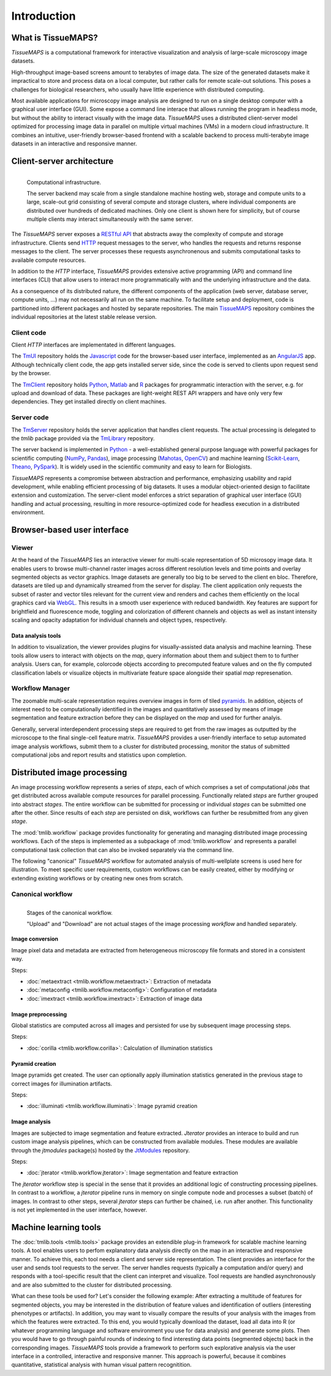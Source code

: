 .. _introduction:

************
Introduction
************

.. _what-is-tissuemaps:

What is TissueMAPS?
===================

`TissueMAPS` is a computational framework for interactive visualization and analysis of large-scale microscopy image datasets.

High-throughput image-based screens amount to terabytes of image data. The size of the generated datasets make it impractical to store and process data on a local computer, but rather calls for remote scale-out solutions. This poses a challenges for biological researchers, who usually have little experience with distributed computing.

Most available applications for microscopy image analysis are designed to run on a single desktop computer with a graphical user interface (GUI). Some expose a command line interace that allows running the program in headless mode, but without the ability to interact visually with the image data.
`TissueMAPS` uses a distributed client-server model optimized for processing image data in parallel on multiple virtual machines (VMs) in a modern cloud infrastructure. It combines an intuitive, user-friendly browser-based frontend with a scalable backend to process multi-terabyte image datasets in an interactive and responsive manner.

.. _client-server-architecture:

Client-server architecture
==========================

.. figure:: ./_static/overview.png
   :height: 300px
   :align: left

   Computational infrastructure.

   The server backend may scale from a single standalone machine hosting web, storage and compute units to a large, scale-out grid consisting of several compute and storage clusters, where individual components are distributed over hundreds of dedicated machines. Only one client is shown here for simplicity, but of course multiple clients may interact simultaneously with the same server.


The `TissueMAPS` server exposes a `RESTful API <https://en.wikipedia.org/wiki/Representational_state_transfer>`_ that abstracts away the complexity of compute and storage infrastructure. Clients send `HTTP <https://en.wikipedia.org/wiki/Hypertext_Transfer_Protocol>`_ request messages to the server, who handles the requests and returns response messages to the client. The server processes these requests asynchronenous and submits computational tasks to available compute resources.

In addition to the `HTTP` interface, `TissueMAPS` provides extensive active programming (API) and command line interfaces (CLI) that allow users to interact more programmatically with and the underlying infrastructure and the data.

As a consequence of its distributed nature, the different components of the application (web server, database server, compute units, ...) may not necessarily all run on the same machine. To facilitate setup and deployment, code is partitioned into different packages and hosted by separate repositories. The main `TissueMAPS <https://github.com/TissueMAPS/TissueMAPS>`_ repository combines the individual repositories at the latest stable release version.

.. _client-code:

Client code
-----------

Client `HTTP` interfaces are implementated in different languages.

The `TmUI <https://github.com/TissueMAPS/TmUI>`_ repository holds the `Javascript <https://www.javascript.com/>`_ code for the browser-based user interface, implemented as an `AngularJS <https://angularjs.org/>`_ app. Although technically client code, the app gets installed server side, since the code is served to clients upon request send by the browser.

The `TmClient <https://github.com/TissueMAPS/TmClient>`_ repository holds `Python <https://www.python.org/>`_, `Matlab <https://mathworks.com/products/matlab/>`_ and `R <https://www.r-project.org/>`_ packages for programmatic interaction with the server, e.g. for upload and download of data. These packages are light-weight REST API wrappers and have only very few dependencies. They get installed directly on client machines.

.. _server-code:

Server code
-----------

The `TmServer <https://github.com/TissueMAPS/TmServer>`_ repository holds the server application that handles client requests. The actual processing is delegated to the `tmlib` package provided via the `TmLibrary <https://github.com/TissueMAPS/TmLibrary>`_ repository.

The server backend is implemented in `Python <https://www.python.org/>`_ - a well-established general purpose language with powerful packages for scientific computing (`NumPy <http://www.numpy.org/>`_, `Pandas <http://pandas.pydata.org/>`_), image processing (`Mahotas <http://mahotas.readthedocs.io/en/latest/>`_, `OpenCV <http://docs.opencv.org/3.1.0/d6/d00/tutorial_py_root.html>`_) and machine learning (`Scikit-Learn <http://scikit-learn.org/stable/>`_, `Theano <http://deeplearning.net/software/theano/>`_, `PySpark <http://spark.apache.org/docs/0.9.0/python-programming-guide.html>`_). It is widely used in the scientific community and easy to learn for Biologists.

`TissueMAPS` represents a compromise between abstraction and performance, emphasizing usability and rapid development, while enabling efficient processing of big datasets. It uses a modular object-oriented design to facilitate extension and customization. The server-client model enforces a strict separation of graphical user interface (GUI) handling and actual processing, resulting in more resource-optimized code for headless execution in a distributed environment.


.. _browser-based-user-interface:

Browser-based user interface
============================

.. _viewer:

Viewer
------

At the heard of the `TissueMAPS` lies an interactive viewer for multi-scale representation of 5D microsopy image data. It enables users to browse multi-channel raster images across different resolution levels and time points and overlay segmented objects as vector graphics.
Image datasets are generally too big to be served to the client en bloc. Therefore, datasets are tiled up and dynamically streamed from the server for display. The client application only requests the subset of raster and vector tiles relevant for the current view and renders and caches them efficiently on the local graphics card via `WebGL <https://www.khronos.org/webgl/>`_. This results in a smooth user experience with reduced bandwidth.
Key features are support for brightfield and fluorescence mode, toggling and colorization of different channels and objects as well as instant intensity scaling and opacity adaptation for individual channels and object types, respectively.

.. TODO: screenshot

.. _data-anlysis-tools:

Data analysis tools
^^^^^^^^^^^^^^^^^^^

In addition to visualization, the viewer provides plugins for visually-assisted data analysis and machine learning. These tools allow users to interact with objects on the *map*, query information about them and subject them to to further analysis. Users can, for example, colorcode objects according to precomputed feature values and on the fly computed classification labels or visualize objects in multivariate feature space alongside their spatial *map* represenation.

.. TODO: screenshot

.. _workflow-manager:

Workflow Manager
----------------

The zoomable multi-scale representation requires overview images in form of tiled `pyramids <https://en.wikipedia.org/wiki/Pyramid_(image_processing)>`_. In addition, objects of interest need to be computationally identified in the images and quantitatively assessed by means of image segmentation and feature extraction before they can be displayed on the *map* and used for further analyis.

Generally, serveral interdependent processing steps are required to get from the raw images as outputted by the microscope to the final single-cell feature matrix. `TissueMAPS` provides a user-friendly interface to setup automated image analysis workflows, submit them to a cluster for distributed processing, monitor the status of submitted computational jobs and report results and statistics upon completion.

.. TODO: screenshot


.. TODO: screenshot

.. _distributed-image-processing:

Distributed image processing
============================

An image processing workflow represents a series of *steps*, each of which comprises a set of computational *jobs* that get distributed across available compute resources for parallel processing. Functionally related *steps* are further grouped into abstract *stages*. The entire workflow can be submitted for processing or individual *stages* can be submitted one after the other. Since results of each *step* are persisted on disk, workflows can further be resubmitted from any given *stage*.

The :mod:`tmlib.workflow` package provides functionality for generating and managing distributed image processing workflows. Each of the steps is implemented as a subpackage of :mod:`tmlib.workflow` and represents a parallel computational task collection that can also be invoked separately via the command line.

The following "canonical" `TissueMAPS` workflow for automated analysis of multi-wellplate screens is used here for illustration. To meet specific user requirements, custom workflows can be easily created, either by modifying or extending existing workflows or by creating new ones from scratch.

.. _canonical-workflow:

Canonical workflow
------------------


.. figure:: ./_static/canonical_workflow.png
   :width: 75%
   :align: left

   Stages of the canonical workflow.

   "Upload" and "Download" are not actual stages of the image processing *workflow* and handled separately.


Image conversion
^^^^^^^^^^^^^^^^

Image pixel data and metadata are extracted from heterogeneous microscopy file formats and stored in a consistent way.

Steps:

- :doc:`metaextract <tmlib.workflow.metaextract>`: Extraction of metadata

- :doc:`metaconfig <tmlib.workflow.metaconfig>`: Configuration of metadata

- :doc:`imextract <tmlib.workflow.imextract>`: Extraction of image data

Image preprocessing
^^^^^^^^^^^^^^^^^^^

Global statistics are computed across all images and persisted for use by subsequent image processing steps.

Steps:

- :doc:`corilla <tmlib.workflow.corilla>`: Calculation of illumination statistics

Pyramid creation
^^^^^^^^^^^^^^^^

Image pyramids get created. The user can optionally apply illumination statistics generated in the previous stage to correct images for illumination artifacts.

Steps:

- :doc:`illuminati <tmlib.workflow.illuminati>`: Image pyramid creation

Image analysis
^^^^^^^^^^^^^^

Images are subjected to image segmentation and feature extracted. `Jterator` provides an interace to build and run custom image analysis pipelines, which can be constructed from available modules. These modules are available through the `jtmodules` package(s) hosted by the `JtModules <https://github.com/TissueMAPS/JtModules>`_ repository.

Steps:

- :doc:`jterator <tmlib.workflow.jterator>`: Image segmentation and feature extraction

The `jterator` workflow step is special in the sense that it provides an additional logic of constructing processing pipelines. In contrast to a workflow, a `jterator` pipeline runs in memory on single compute node and processes a subset (batch) of images. In contrast to other steps, several `jterator` steps can further be chained, i.e. run after another. This functionality is not yet implemented in the user interface, however.

.. TODO: screenshot of jtui

.. _machine-learning-tools:

Machine learning tools
======================

The :doc:`tmlib.tools <tmlib.tools>` package provides an extendible plug-in framework for scalable machine learning tools.
A tool enables users to perfom explanatory data analysis directly on the map in an interactive and responsive manner. To achieve this, each tool needs a client and server side representation. The client provides an interface for the user and sends tool requests to the server. The server handles requests (typically a computation and/or query) and responds with a tool-specific result that the client can interpret and visualize. Tool requests are handled asynchronously and are also submitted to the cluster for distributed processing.

What can these tools be used for? Let's consider the following example: After extracting a multitude of features for segmented objects, you may be interested in the distribution of feature values and identification of outliers (interesting phenotypes or artifacts). In addition, you may want to visually compare the results of your analysis with the images from which the features were extracted. To this end, you would typically download the dataset, load all data into R (or whatever programming language and software environment you use for data analysis) and generate some plots. Then you would have to go through painful rounds of indexing to find interesting data points (segmented objects) back in the corresponding images. `TissueMAPS` tools provide a framework to perform such explorative analysis via the user interface in a controlled, interactive and responsive manner. This approach is powerful, because it combines quantitative, statistical analysis with human visual pattern recognitition.

